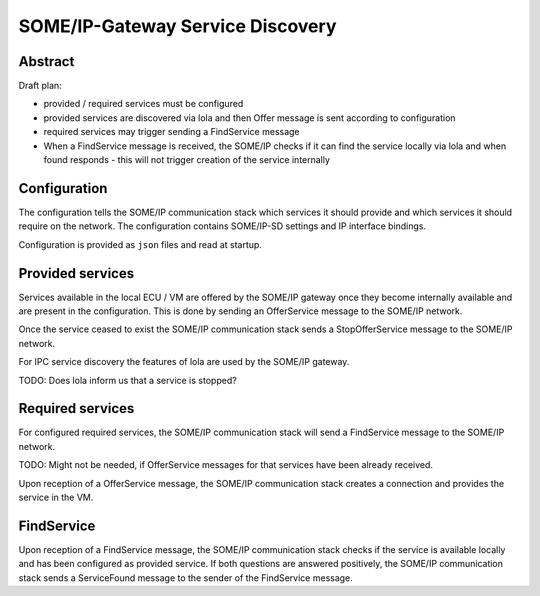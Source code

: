 ..
   # *******************************************************************************
   # Copyright (c) 2025 Contributors to the Eclipse Foundation
   #
   # See the NOTICE file(s) distributed with this work for additional
   # information regarding copyright ownership.
   #
   # This program and the accompanying materials are made available under the
   # terms of the Apache License Version 2.0 which is available at
   # https://www.apache.org/licenses/LICENSE-2.0
   #
   # SPDX-License-Identifier: Apache-2.0
   # *******************************************************************************

.. _some_ip_gateway_service_discovery:

SOME/IP-Gateway Service Discovery
#################################

Abstract
========

Draft plan:

- provided / required services must be configured
- provided services are discovered via lola and then Offer message is sent according to configuration
- required services may trigger sending a FindService message
- When a FindService message is received, the SOME/IP checks if it can find the service locally via lola and when found responds
  - this will not trigger creation of the service internally

Configuration
=============

The configuration tells the SOME/IP communication stack which services it should provide and which services it should require on the network.
The configuration contains SOME/IP-SD settings and IP interface bindings.

Configuration is provided as ``json`` files and read at startup.

Provided services
=================

Services available in the local ECU / VM are offered by the SOME/IP gateway once they become internally available and are present in the configuration.
This is done by sending an OfferService message to the SOME/IP network.

Once the service ceased to exist the SOME/IP communication stack sends a StopOfferService message to the SOME/IP network.

For IPC service discovery the features of lola are used by the SOME/IP gateway.

TODO: Does lola inform us that a service is stopped?

Required services
=================

For configured required services, the SOME/IP communication stack will send a FindService message to the SOME/IP network.

TODO: Might not be needed, if OfferService messages for that services have been already received.

Upon reception of a OfferService message, the SOME/IP communication stack creates a connection and provides the service in the VM.

FindService
================

Upon reception of a FindService message, the SOME/IP communication stack checks if the service is available locally and has been configured as provided service.
If both questions are answered positively, the SOME/IP communication stack sends a ServiceFound message to the sender of the FindService message.
